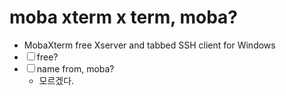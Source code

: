 * moba xterm x term, moba?

- MobaXterm free Xserver and tabbed SSH client for Windows
- [ ] free?
- [ ] name from, moba?
  - 모르겠다.
